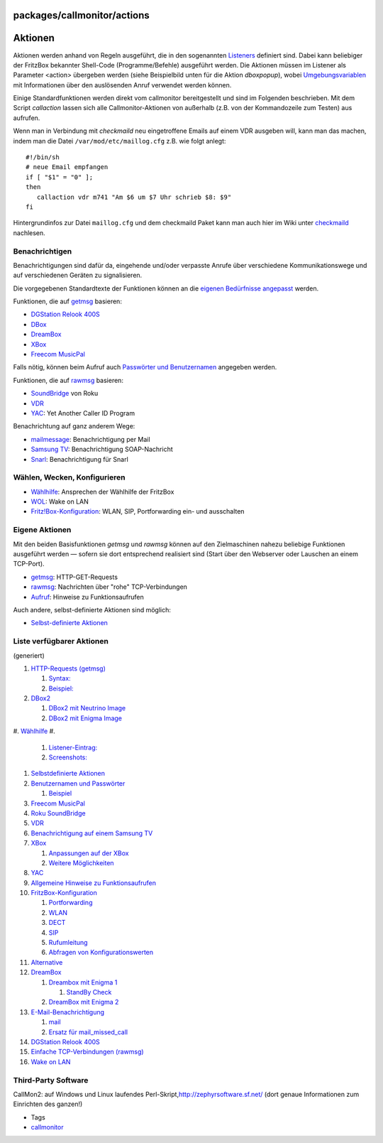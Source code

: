 packages/callmonitor/actions
============================
.. _Aktionen:

Aktionen
========

Aktionen werden anhand von Regeln ausgeführt, die in den sogenannten
`Listeners <listeners.html>`__ definiert sind. Dabei kann beliebiger der
FritzBox bekannter Shell-Code (Programme/Befehle) ausgeführt werden. Die
Aktionen müssen im Listener als Parameter <action> übergeben werden
(siehe Beispielbild unten für die Aktion *dboxpopup*), wobei
`Umgebungsvariablen <listeners.html#ereignis-informationen_fuer_aktionen>`__
mit Informationen über den auslösenden Anruf verwendet werden können.

Einige Standardfunktionen werden direkt vom callmonitor bereitgestellt
und sind im Folgenden beschrieben. Mit dem Script *callaction* lassen
sich alle Callmonitor-Aktionen von außerhalb (z.B. von der Kommandozeile
zum Testen) aus aufrufen.

Wenn man in Verbindung mit *checkmaild* neu eingetroffene Emails auf
einem VDR ausgeben will, kann man das machen, indem man die Datei
``/var/mod/etc/maillog.cfg`` z.B. wie folgt anlegt:

::

   #!/bin/sh
   # neue Email empfangen
   if [ "$1" = "0" ];
   then
      callaction vdr m741 "Am $6 um $7 Uhr schrieb $8: $9"
   fi

Hintergrundinfos zur Datei ``maillog.cfg`` und dem checkmaild Paket kann
man auch hier im Wiki unter `checkmaild <../checkmaild.html>`__
nachlesen.

.. _Benachrichtigen:

Benachrichtigen
---------------

Benachrichtigungen sind dafür da, eingehende und/oder verpasste Anrufe
über verschiedene Kommunikationswege und auf verschiedenen Geräten zu
signalisieren.

Die vorgegebenen Standardtexte der Funktionen können an die `eigenen
Bedürfnisse angepasst <adapt_messages.html>`__ werden.

Funktionen, die auf `getmsg <actions/getmsg.html>`__ basieren:

-  `DGStation Relook 400S <actions/relook.html>`__
-  `DBox <actions/dbox.html>`__
-  `DreamBox <actions/dreambox.html>`__
-  `XBox <actions/xbox.html>`__
-  `Freecom MusicPal <actions/musicpal.html>`__

Falls nötig, können beim Aufruf auch `Passwörter und
Benutzernamen <actions/password.html>`__ angegeben werden.

Funktionen, die auf `rawmsg <actions/rawmsg.html>`__ basieren:

-  `SoundBridge <actions/soundbridge.html>`__ von Roku
-  `VDR <actions/vdr.html>`__
-  `YAC <actions/yac.html>`__: Yet Another Caller ID Program

Benachrichtung auf ganz anderem Wege:

-  `mailmessage <actions/mail.html>`__: Benachrichtigung per Mail
-  `Samsung TV <actions/samsung.html>`__: Benachrichtigung
   SOAP-Nachricht
-  `Snarl <actions/snarl.html>`__: Benachrichtigung für Snarl

.. _WählenWeckenKonfigurieren:

Wählen, Wecken, Konfigurieren
-----------------------------

-  `Wählhilfe <actions/dial.html>`__: Ansprechen der Wählhilfe der
   FritzBox
-  `WOL <actions/wol.html>`__: Wake on LAN
-  `Fritz!Box-Konfiguration <actions/config.html>`__: WLAN, SIP,
   Portforwarding ein- und ausschalten

.. _EigeneAktionen:

Eigene Aktionen
---------------

Mit den beiden Basisfunktionen *getmsg* und *rawmsg* können auf den
Zielmaschinen nahezu beliebige Funktionen ausgeführt werden — sofern sie
dort entsprechend realisiert sind (Start über den Webserver oder
Lauschen an einem TCP-Port).

-  `getmsg <actions/getmsg.html>`__: HTTP-GET-Requests
-  `rawmsg <actions/rawmsg.html>`__: Nachrichten über "rohe"
   TCP-Verbindungen
-  `Aufruf <actions/call.html>`__: Hinweise zu Funktionsaufrufen

Auch andere, selbst-definierte Aktionen sind möglich:

-  `Selbst-definierte Aktionen <actions/self-defined.html>`__

.. _ListeverfügbarerAktionen:

Liste verfügbarer Aktionen
--------------------------

(generiert)

#. `HTTP-Requests (getmsg) <actions/getmsg.html#HTTP-Requestsgetmsg>`__

   #. `Syntax: <actions/getmsg.html#Syntax:>`__
   #. `Beispiel: <actions/getmsg.html#Beispiel:>`__

#. `DBox2 <actions/dbox.html#DBox2>`__

   #. `DBox2 mit Neutrino
      Image <actions/dbox.html#DBox2mitNeutrinoImage>`__
   #. `DBox2 mit Enigma Image <actions/dbox.html#DBox2mitEnigmaImage>`__

#. `Wählhilfe <actions/dial.html#Wählhilfe>`__
#. 

   #. `Listener-Eintrag: <actions/snarl.html#Listener-Eintrag:>`__
   #. `Screenshots: <actions/snarl.html#Screenshots:>`__

#. `Selbstdefinierte
   Aktionen <actions/self-defined.html#SelbstdefinierteAktionen>`__
#. `Benutzernamen und
   Passwörter <actions/password.html#BenutzernamenundPasswörter>`__

   #. `Beispiel <actions/password.html#Beispiel>`__

#. `Freecom MusicPal <actions/musicpal.html#FreecomMusicPal>`__
#. `Roku SoundBridge <actions/soundbridge.html#RokuSoundBridge>`__
#. `VDR <actions/vdr.html#VDR>`__
#. `Benachrichtigung auf einem Samsung
   TV <actions/samsung.html#BenachrichtigungaufeinemSamsungTV>`__
#. `XBox <actions/xbox.html#XBox>`__

   #. `Anpassungen auf der
      XBox <actions/xbox.html#AnpassungenaufderXBox>`__
   #. `Weitere Möglichkeiten <actions/xbox.html#WeitereMöglichkeiten>`__

#. `YAC <actions/yac.html#YAC>`__
#. `Allgemeine Hinweise zu
   Funktionsaufrufen <actions/call.html#AllgemeineHinweisezuFunktionsaufrufen>`__
#. `FritzBox-Konfiguration <actions/config.html#FritzBox-Konfiguration>`__

   #. `Portforwarding <actions/config.html#Portforwarding>`__
   #. `WLAN <actions/config.html#WLAN>`__
   #. `DECT <actions/config.html#DECT>`__
   #. `SIP <actions/config.html#SIP>`__
   #. `Rufumleitung <actions/config.html#Rufumleitung>`__
   #. `Abfragen von
      Konfigurationswerten <actions/config.html#AbfragenvonKonfigurationswerten>`__

#. `Alternative <actions/config.html#Alternative>`__
#. `DreamBox <actions/dreambox.html#DreamBox>`__

   #. `Dreambox mit Enigma
      1 <actions/dreambox.html#DreamboxmitEnigma1>`__

      #. `StandBy Check <actions/dreambox.html#StandByCheck>`__

   #. `DreamBox mit Enigma
      2 <actions/dreambox.html#DreamBoxmitEnigma2>`__

#. `E-Mail-Benachrichtigung <actions/mail.html#E-Mail-Benachrichtigung>`__

   #. `mail <actions/mail.html#mail>`__
   #. `Ersatz für
      mail_missed_call <actions/mail.html#Ersatzfürmail_missed_call>`__

#. `DGStation Relook 400S <actions/relook.html#DGStationRelook400S>`__
#. `Einfache TCP-Verbindungen
   (rawmsg) <actions/rawmsg.html#EinfacheTCP-Verbindungenrawmsg>`__
#. `Wake on LAN <actions/wol.html#WakeonLAN>`__

.. _Third-PartySoftware:

Third-Party Software
--------------------

CallMon2: auf Windows und Linux laufendes Perl-Skript,
`​http://zephyrsoftware.sf.net/ <http://zephyrsoftware.sourceforge.net/?q=fritzbox/callmon2>`__
(dort genaue Informationen zum Einrichten des ganzen!)

-  Tags
-  `callmonitor </tags/callmonitor>`__
